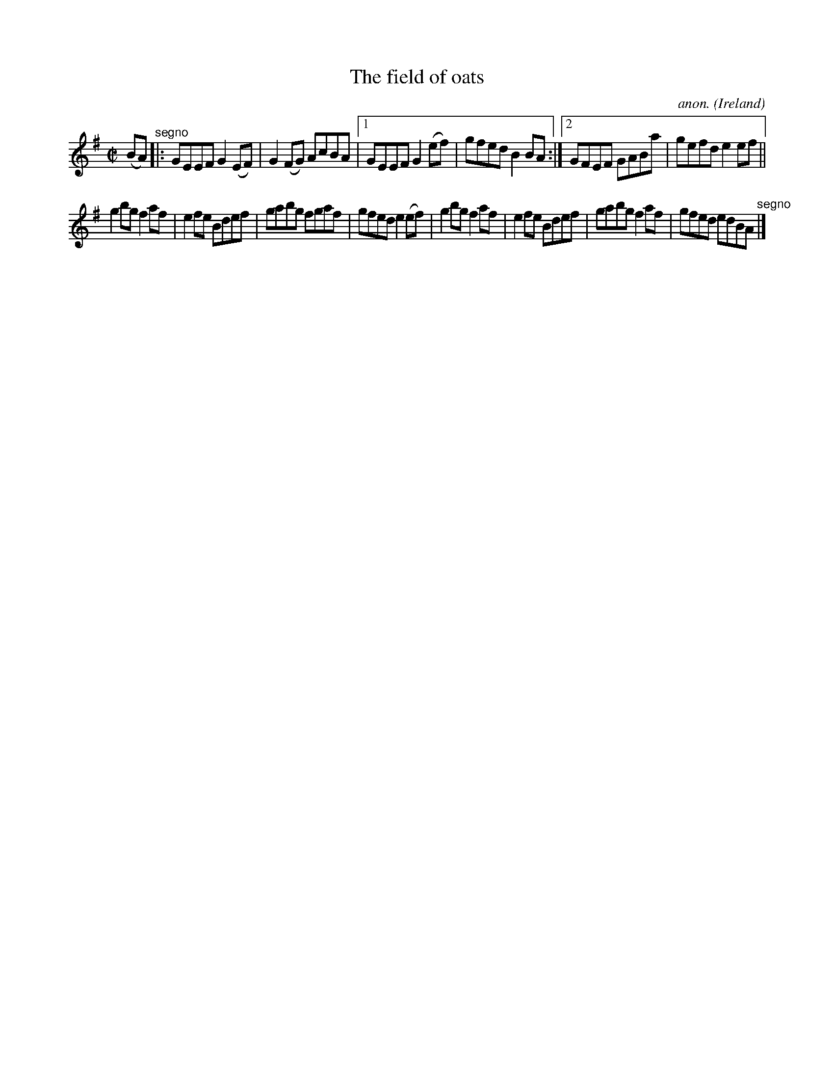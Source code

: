 X:742
T:The field of oats
C:anon.
O:Ireland
B:Francis O'Neill: "The Dance Music of Ireland" (1907) no. 742
R:Reel
M:C|
L:1/8
K:Em
(BA) "^segno" |:GEEF G2(EF)|G2(FG) AcBA|[1GEEF G2(ef)|gfed B2BA:|[2GFEF GABa|gefd e2ef||
g2bg f2af|e2fe Bdef|gabg fgaf|gfed e2(ef)|g2bg f2af|e2fe Bdef|gabg f2af|gfed edBA "^segno" |]

